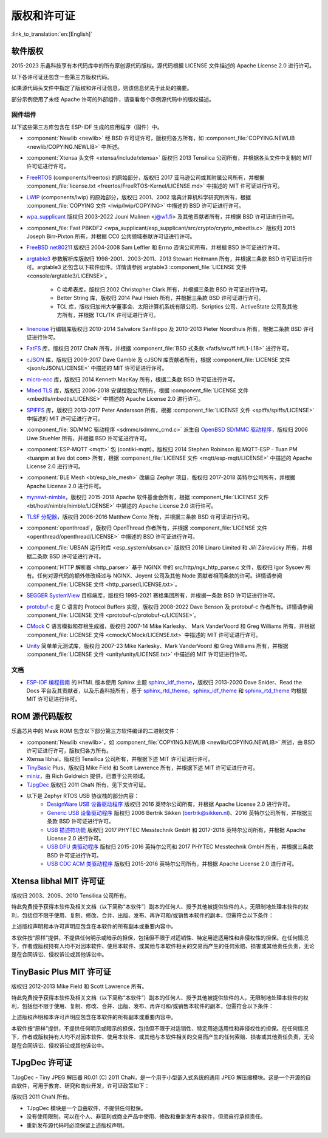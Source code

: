 版权和许可证
************

:link_to_translation:`en:[English]`

软件版权
========

2015-2023 乐鑫科技享有本代码库中的所有原创源代码版权。源代码根据 LICENSE 文件描述的 Apache License 2.0 进行许可。

以下各许可证还包含一些第三方版权代码。

如果源代码头文件中指定了版权和许可证信息，则该信息优先于此处的摘要。

部分示例使用了未经 Apache 许可的外部组件，请查看每个示例源代码中的版权描述。

固件组件
--------

以下这些第三方库包含在 ESP-IDF 生成的应用程序（固件）中。

* :component:`Newlib <newlib>` 经 BSD 许可证许可，版权归各方所有，如 :component_file:`COPYING.NEWLIB <newlib/COPYING.NEWLIB>` 中所述。

* :component:`Xtensa 头文件 <xtensa/include/xtensa>` 版权归 2013 Tensilica 公司所有，并根据各头文件中复制的 MIT 许可证进行许可。

* FreeRTOS_ (components/freertos) 的原始部分，版权归 2017 亚马逊公司或其附属公司所有，并根据 :component_file:`license.txt <freertos/FreeRTOS-Kernel/LICENSE.md>` 中描述的 MIT 许可证进行许可。

* LWIP_ (components/lwip) 的原始部分，版权归 2001、2002 瑞典计算机科学研究所所有，根据 :component_file:`COPYING 文件 <lwip/lwip/COPYING>` 中描述的 BSD 许可证进行许可。

* `wpa_supplicant`_ 版权归 2003-2022 Jouni Malinen <j@w1.fi> 及其他贡献者所有，并根据 BSD 许可证进行许可。

* :component_file:`Fast PBKDF2 <wpa_supplicant/esp_supplicant/src/crypto/crypto_mbedtls.c>` 版权归 2015 Joseph Birr-Pixton 所有，并根据 CC0 公共领域奉献许可证进行许可。

* `FreeBSD net80211`_ 版权归 2004-2008 Sam Leffler 和 Errno 咨询公司所有，并根据 BSD 许可证进行许可。

* `argtable3`_ 参数解析库版权归 1998-2001、2003-2011、2013 Stewart Heitmann 所有，并根据三条款 BSD 许可证进行许可。argtable3 还包含以下软件组件。详情请参阅 argtable3 :component_file:`LICENSE 文件 <console/argtable3/LICENSE>`。

    * C 哈希表库，版权归 2002 Christopher Clark 所有，并根据三条款 BSD 许可证进行许可。
    * Better String 库，版权归 2014 Paul Hsieh 所有，并根据三条款 BSD 许可证进行许可。
    * TCL 库，版权归加州大学董事会、太阳计算机系统有限公司、Scriptics 公司、ActiveState 公司及其他方所有，并根据 TCL/TK 许可证进行许可。

* `linenoise`_ 行编辑库版权归 2010-2014 Salvatore Sanfilippo 及 2010-2013 Pieter Noordhuis 所有，根据二条款 BSD 许可证进行许可。

* `FatFS`_ 库，版权归 2017 ChaN 所有，并根据 :component_file:`BSD 式条款 <fatfs/src/ff.h#L1-L18>` 进行许可。

* `cJSON`_ 库，版权归 2009-2017 Dave Gamble 及 cJSON 库贡献者所有，根据 :component_file:`LICENSE 文件 <json/cJSON/LICENSE>` 中描述的 MIT 许可证进行许可。

* `micro-ecc`_ 库，版权归 2014 Kenneth MacKay 所有，根据二条款 BSD 许可证进行许可。

* `Mbed TLS`_ 库，版权归 2006-2018 安谋控股公司所有，根据 :component_file:`LICENSE 文件 <mbedtls/mbedtls/LICENSE>` 中描述的 Apache License 2.0 进行许可。

* `SPIFFS`_ 库，版权归 2013-2017 Peter Andersson 所有，根据 :component_file:`LICENSE 文件 <spiffs/spiffs/LICENSE>` 中描述的 MIT 许可证进行许可。

* :component_file:`SD/MMC 驱动程序 <sdmmc/sdmmc_cmd.c>` 派生自 `OpenBSD SD/MMC 驱动程序`_，版权归 2006 Uwe Stuehler 所有，并根据 BSD 许可证进行许可。

* :component:`ESP-MQTT <mqtt>` 包 (contiki-mqtt)，版权归 2014 Stephen Robinson 和 MQTT-ESP - Tuan PM <tuanpm at live dot com> 所有，根据 :component_file:`LICENSE 文件 <mqtt/esp-mqtt/LICENSE>` 中描述的 Apache License 2.0 进行许可。

* :component:`BLE Mesh <bt/esp_ble_mesh>` 改编自 Zephyr 项目，版权归 2017-2018 英特尔公司所有，并根据 Apache License 2.0 进行许可。

* `mynewt-nimble`_，版权归 2015-2018 Apache 软件基金会所有，根据 :component_file:`LICENSE 文件 <bt/host/nimble/nimble/LICENSE>` 中描述的 Apache License 2.0 进行许可。

* `TLSF 分配器 <https://github.com/espressif/tlsf>`_，版权归 2006-2016 Matthew Conte 所有，并根据三条款 BSD 许可证进行许可。

* :component:`openthread`，版权归 OpenThread 作者所有，并根据 :component_file:`LICENSE 文件 <openthread/openthread/LICENSE>` 中描述的 BSD 许可证进行许可。

* :component_file:`UBSAN 运行时库 <esp_system/ubsan.c>` 版权归 2016 Linaro Limited 和 Jiří Zárevúcky 所有，并根据二条款 BSD 许可证进行许可。

* :component:`HTTP 解析器 <http_parser>` 基于 NGINX 中的 src/http/ngx_http_parse.c 文件，版权归 Igor Sysoev 所有。任何对源代码的额外修改经过与 NGINX、Joyent 公司及其他 Node 贡献者相同条款的许可。详情请参阅 :component_file:`LICENSE 文件 <http_parser/LICENSE.txt>`。

* `SEGGER SystemView`_ 目标端库，版权归 1995-2021 赛格集团所有，并根据一条款 BSD 许可证进行许可。

* `protobuf-c`_ 是 C 语言的 Protocol Buffers 实现，版权归 2008-2022 Dave Benson 及 protobuf-c 作者所有。详情请参阅 :component_file:`LICENSE 文件 <protobuf-c/protobuf-c/LICENSE>`。

* `CMock`_ C 语言模拟和存根生成器，版权归 2007-14 Mike Karlesky、 Mark VanderVoord 和 Greg Williams 所有，并根据 :component_file:`LICENSE 文件 <cmock/CMock/LICENSE.txt>` 中描述的 MIT 许可证进行许可。

* `Unity`_ 简单单元测试库，版权归 2007-23 Mike Karlesky、Mark VanderVoord 和 Greg Williams 所有，并根据 :component_file:`LICENSE 文件 <unity/unity/LICENSE.txt>` 中描述的 MIT 许可证进行许可。

文档
----

* `ESP-IDF 编程指南`_ 的 HTML 版本使用 Sphinx 主题 `sphinx_idf_theme`_，版权归 2013-2020 Dave Snider、Read the Docs 平台及其贡献者，以及乐鑫科技所有，基于 `sphinx_rtd_theme`_。`sphinx_idf_theme`_ 和 `sphinx_rtd_theme`_ 均根据 MIT 许可证进行许可。

ROM 源代码版权
==============

乐鑫芯片中的 Mask ROM 包含以下部分第三方软件编译的二进制文件：

* :component:`Newlib <newlib>`，如 :component_file:`COPYING.NEWLIB <newlib/COPYING.NEWLIB>` 所述，由 BSD 许可证进行许可，版权归各方所有。

* Xtensa libhal，版权归 Tensilica 公司所有，并根据下述 MIT 许可证进行许可。

* TinyBasic_ Plus，版权归 Mike Field 和 Scott Lawrence 所有，并根据下述 MIT 许可证进行许可。

* miniz_，由 Rich Geldreich 提供，已置于公共领域。

* TJpgDec_ 版权归 2011 ChaN 所有，见下文许可证。

* 以下是 Zephyr RTOS USB 协议栈的部分内容：
    * `DesignWare USB 设备驱动程序`_ 版权归 2016 英特尔公司所有，并根据 Apache License 2.0 进行许可。
    * `Generic USB 设备驱动程序`_ 版权归 2006 Bertrik Sikken (bertrik@sikken.nl)、2016 英特尔公司所有，并根据三条款 BSD 许可证进行许可。
    * `USB 描述符功能`_ 版权归 2017 PHYTEC Messtechnik GmbH 和 2017-2018 英特尔公司所有，并根据 Apache License 2.0 进行许可。
    * `USB DFU 类驱动程序`_ 版权归 2015-2016 英特尔公司和 2017 PHYTEC Messtechnik GmbH 所有，并根据三条款 BSD 许可证进行许可。
    * `USB CDC ACM 类驱动程序`_ 版权归 2015-2016 英特尔公司所有，并根据 Apache License 2.0 进行许可。

.. only:: CONFIG_ESP_ROM_HAS_MBEDTLS_CRYPTO_LIB

    * `Mbed TLS`_ 库，版权归 2006-2018 安谋控股公司所有，并根据 Apache License 2.0 进行许可。

Xtensa libhal MIT 许可证
========================

版权归 2003、2006、2010 Tensilica 公司所有。

特此免费授予获得本软件及相关文档（以下简称“本软件”）副本的任何人、授予其他被提供软件的人，无限制地处理本软件的权利，包括但不限于使用、复制、修改、合并、出版、发布、再许可和/或销售本软件的副本，但需符合以下条件：

上述版权声明和本许可声明应包含在本软件的所有副本或重要内容中。

本软件按“原样”提供，不提供任何明示或暗示的担保，包括但不限于对适销性、特定用途适用性和非侵权性的担保。在任何情况下，作者或版权持有人均不对因本软件、使用本软件、或其他与本软件相关的交易而产生的任何索赔、损害或其他责任负责，无论是在合同诉讼、侵权诉讼或其他诉讼中。

TinyBasic Plus MIT 许可证
=========================

版权归 2012-2013 Mike Field 和 Scott Lawrence 所有。

特此免费授予获得本软件及相关文档（以下简称“本软件”）副本的任何人、授予其他被提供软件的人，无限制地处理本软件的权利，包括但不限于使用、复制、修改、合并、出版、发布、再许可和/或销售本软件的副本，但需符合以下条件：

上述版权声明和本许可声明应包含在本软件的所有副本或重要内容中。

本软件按“原样”提供，不提供任何明示或暗示的担保，包括但不限于对适销性、特定用途适用性和非侵权性的担保。在任何情况下，作者或版权持有人均不对因本软件、使用本软件、或其他与本软件相关的交易而产生的任何索赔、损害或其他责任负责，无论是在合同诉讼、侵权诉讼或其他诉讼中。

TJpgDec 许可证
==============

TJpgDec - Tiny JPEG 解压器 R0.01 (C) 2011 ChaN，是一个用于小型嵌入式系统的通用 JPEG 解压缩模块。这是一个开源的自由软件，可用于教育、研究和商业开发，许可证政策如下：

版权归 2011 ChaN 所有。

* TJpgDec 模块是一个自由软件，不提供任何担保。
* 没有使用限制，可以在个人、非营利或商业产品中使用、修改和重新发布本软件，但须自行承担责任。
* 重新发布源代码时必须保留上述版权声明。


.. _Newlib: https://sourceware.org/newlib/
.. _FreeRTOS: https://freertos.org/
.. _esptool.py: https://github.com/espressif/esptool
.. _LWIP: https://savannah.nongnu.org/projects/lwip/
.. _TinyBasic: https://github.com/BleuLlama/TinyBasicPlus
.. _miniz: https://code.google.com/archive/p/miniz/
.. _wpa_supplicant: https://w1.fi/wpa_supplicant/
.. _FreeBSD net80211: https://github.com/freebsd/freebsd-src/tree/master/sys/net80211
.. _TJpgDec: http://elm-chan.org/fsw/tjpgd/00index.html
.. _argtable3: https://github.com/argtable/argtable3
.. _linenoise: https://github.com/antirez/linenoise
.. _fatfs: http://elm-chan.org/fsw/ff/00index_e.html
.. _cJSON: https://github.com/DaveGamble/cJSON
.. _micro-ecc: https://github.com/kmackay/micro-ecc
.. _OpenBSD SD/MMC 驱动程序: https://github.com/openbsd/src/blob/f303646/sys/dev/sdmmc/sdmmc.c
.. _Mbed TLS: https://github.com/Mbed-TLS/mbedtls
.. _spiffs: https://github.com/pellepl/spiffs
.. _CMock: https://github.com/ThrowTheSwitch/CMock
.. _protobuf-c: https://github.com/protobuf-c/protobuf-c
.. _Unity: https://github.com/ThrowTheSwitch/Unity
.. _asio: https://github.com/chriskohlhoff/asio
.. _mqtt: https://github.com/espressif/esp-mqtt
.. _zephyr: https://github.com/zephyrproject-rtos/zephyr
.. _mynewt-nimble: https://github.com/apache/mynewt-nimble
.. _ESP-IDF 编程指南: https://docs.espressif.com/projects/esp-idf/zh_CN/latest/
.. _sphinx_idf_theme: https://github.com/espressif/sphinx_idf_theme
.. _sphinx_rtd_theme: https://github.com/readthedocs/sphinx_rtd_theme
.. _SEGGER SystemView: https://www.segger.com/downloads/systemview/
.. _DesignWare USB 设备驱动程序: https://github.com/zephyrproject-rtos/zephyr/blob/v1.12-branch/drivers/usb/device/usb_dc_dw.c
.. _Generic USB 设备驱动程序: https://github.com/zephyrproject-rtos/zephyr/blob/v1.12-branch/subsys/usb/usb_device.c
.. _USB 描述符功能: https://github.com/zephyrproject-rtos/zephyr/blob/v1.12-branch/subsys/usb/usb_descriptor.c
.. _USB DFU 类驱动程序: https://github.com/zephyrproject-rtos/zephyr/blob/v1.12-branch/subsys/usb/class/usb_dfu.c
.. _USB CDC ACM 类驱动程序: https://github.com/zephyrproject-rtos/zephyr/blob/v1.12-branch/subsys/usb/class/cdc_acm.c
